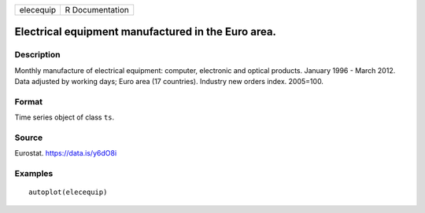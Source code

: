 ========= ===============
elecequip R Documentation
========= ===============

Electrical equipment manufactured in the Euro area.
---------------------------------------------------

Description
~~~~~~~~~~~

Monthly manufacture of electrical equipment: computer, electronic and
optical products. January 1996 - March 2012. Data adjusted by working
days; Euro area (17 countries). Industry new orders index. 2005=100.

Format
~~~~~~

Time series object of class ``ts``.

Source
~~~~~~

Eurostat. https://data.is/y6dO8i

Examples
~~~~~~~~

::


   autoplot(elecequip)
